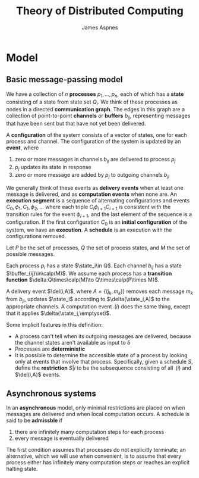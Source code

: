 #+title: Theory of Distributed Computing

#+AUTHOR: James Aspnes

#+EXPORT_FILE_NAME: ../latex/cs465/cs465.tex
#+LATEX_HEADER: \graphicspath{{../../books/}}
#+LATEX_HEADER: \input{../preamble.tex}
#+LATEX_HEADER: \makeindex
#+LATEX_HEADER: \DeclareMathOperator{\state}{\textsf{state}}
#+LATEX_HEADER: \DeclareMathOperator{\buffer}{\textsf{buffer}}
#+LATEX_HEADER: \DeclareMathOperator{\del}{\textsf{del}}
#+LATEX_HEADER: \DeclareMathOperator{\comp}{\textsf{comp}}

* Model

** Basic message-passing model
    We have a collection of \(n\) *processes* \(p_1,\dots,p_n\), each of which has a *state* consisting of a
    state from state set \(Q_i\). We think of these processes as nodes in a directed *communication
    graph*. The edges in this graph are a collection of point-to-point *channels* or
    *buffers* \(b_{ij}\), representing messages that have been sent but that have not yet been
    delivered.

    A *configuration* of the system consists of a vector of states, one for each process and channel.
    The configuration of the system is updated by an *event*, where
    1. zero or more messages in channels \(b_{ij}\) are delivered to process \(p_j\)
    2. \(p_j\) updates its state in response
    3. zero or more message are added by \(p_j\) to outgoing channels \(b_{ji}\)
    We generally think of these events as *delivery events* when at least one message is delivered,
    and as *computation events* when none are. An *execution segment* is a sequence of alternating
    configurations and events \(C_0,\phi_1,C_1,\phi_2,\dots\) where each triple \(C_i\phi_{i+1}C_{i+1}\) is
    consistent with the transition rules for the event \(\phi_{i+1}\), and the last element of the
    sequence is a configuration. If the first configuration \(C_0\) is an *initial configuration* of
    the system, we have an *execution*. A *schedule* is an execution with the configurations removed.

    Let \(P\) be the set of processes, \(Q\) the set of process states, and \(M\) the set of
    possible messages.

    Each process \(p_i\) has a state \(\state_i\in Q\). Each channel \(b_{ij}\) has a
    state \(\buffer_{ij}\in\calp(M)\). We assume each process has a *transition
    function* \(\delta:Q\times\calp(M)\to Q\times\calp(P\times M)\).

    A delivery event \(\del(i,A)\), where \(A=\{(j_k,m_k)\}\) removes each message \(m_k\)
    from \(b_{ji}\), updates \(\state_i\) according to \(\delta(\state_i,A)\) to the appropriate channels.
    A computation event \(\comp(i)\) does the same thing, except that it applies \(\delta(\state_j,\emptyset)\).

    Some implicit features in this definition:
    * A process can't tell when its outgoing messages are delivered, because the channel states
      aren't available as input to \delta
    * Processes are *deterministic*
    * It is possible to determine the accessible state of a process by looking only at events that
      involve that process. Specifically, given a schedule \(S\), define the *restriction* \(S|i\) to
      be the subsequence consisting of all \(\comp(i)\) and \(\del(i,A)\) events.

** Asynchronous systems
    In an *asynchronous* model, only minimal restrictions are placed on when messages are delivered
    and when local computation occurs. A schedule is said to be *admissble* if
    1. there are infinitely many computation steps for each process
    2. every message is eventually delivered
    The first condition assumes that processes do not explicitly terminate; an alternative, which we
    will use when convenient, is to assume that every process either has infinitely many computation
    steps or reaches an explicit halting state.
